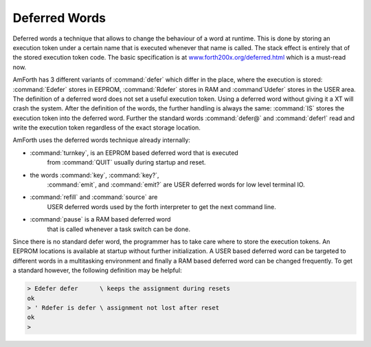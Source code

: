 ==============
Deferred Words
==============

Deferred words a technique that allows to change the behaviour of
a word at runtime. This is done by storing an execution token under
a certain name that is executed whenever that name is called. The stack
effect is entirely that of the stored execution token code. The basic
specification is at `www.forth200x.org/deferred.html 
<http://www.forth200x.org/deferred.html>`_ which is a must-read now.

AmForth has 3 different variants of :command:`defer` which differ 
in the place, where the execution is stored: :command:`Edefer` stores in 
EEPROM, :command:`Rdefer` stores in RAM and :command`Udefer` stores 
in the USER area. The definition of a deferred word does not set a useful 
execution token. Using a deferred word without giving it a XT will crash 
the system. After the definition of the words, the further handling is 
always the same: :command:`IS` stores the execution token into the 
deferred word. Further the standard words :command:`defer@` and 
:command:`defer!` read and write the execution token regardless of 
the exact storage location.

AmForth uses the deferred words technique already internally:

* :command:`turnkey`, is an EEPROM based deferred word that is executed
    from :command:`QUIT` usually during startup and reset.
* the words :command:`key`, :command:`key?`,
    :command:`emit`, and :command:`emit?` are USER
    deferred words for low level terminal IO.
* :command:`refill` and :command:`source` are
    USER deferred words used by the forth interpreter
    to get the next command line.
* :command:`pause` is a RAM based deferred word
    that is called whenever a task switch can be done.

Since there is no standard defer word, the programmer
has to take care where to store the execution tokens. An
EEPROM locations is available at startup without further
initialization. A USER based deferred word can be targeted
to different words in a multitasking environment and finally
a RAM based deferred word can be changed frequently. To
get a standard however, the following definition may be
helpful:

.. code-block:: forth

 > Edefer defer      \ keeps the assignment during resets
 ok
 > ' Rdefer is defer \ assignment not lost after reset
 ok
 >
